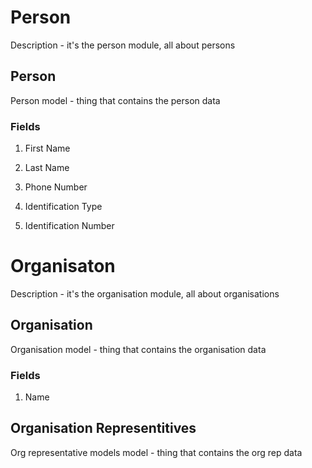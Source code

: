 * Person
Description - it's the person module, all about persons
:PROPERTIES:
:Name: Person
:ExportType: Module
:Summary: Person module guy
:END:
** Person
Person model - thing that contains the person data
:PROPERTIES:
:ExportType: Model
:END:
*** Fields
**** First Name
:PROPERTIES:
:ExportType: Field
:FieldType: Char
:MaxLength: 50
:END:
**** Last Name
:PROPERTIES:
:ExportType: Field
:FieldType: Char
:MaxLength: 50
:END:
**** Phone Number
:PROPERTIES:
:ExportType: Field
:FieldType: Integer 
:MaxLength: 20 
:END:
**** Identification Type
:PROPERTIES:
:ExportType: Field 
:FieldType: Many2one
:RelatedModel: Identification Types
:END:
**** Identification Number
:PROPERTIES:
:ExportType: Field 
:FieldType: Char 
:END:

* Organisaton
Description - it's the organisation module, all about organisations
:PROPERTIES:
:Name: Organisation
:ExportType: Module
:Summary: Organisation module guy
:END:
** Organisation 
Organisation model - thing that contains the organisation data
:PROPERTIES:
:ExportType: Model
:END:
*** Fields
**** Name
:PROPERTIES:
:ExportType: Field
:FieldType: Char
**** Vertical
:PROPERTIES:
:ExportType: Field
:FieldType: Selection
:Selectors: Banking, Cow Milking, Education
**** Representitive ID
:ExportType: Field
:FieldType: One2many
:InverseField: Organisation ID
:RelatedModel: Organisation Representitives
:END:
** Organisation Representitives 
Org representative models model - thing that contains the org rep data
:PROPERTIES:
:ExportType: Model
:END:
